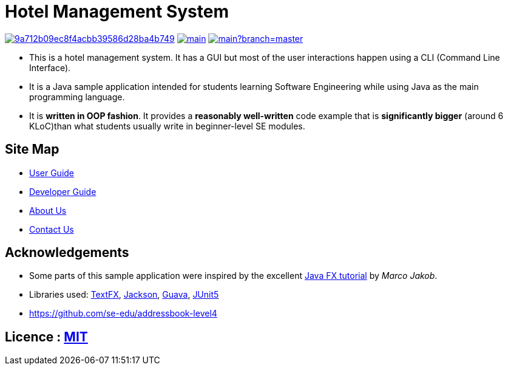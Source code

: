 = Hotel Management System

image:https://api.codacy.com/project/badge/Grade/9a712b09ec8f4acbb39586d28ba4b749[link="https://app.codacy.com/app/sreycodes/main?utm_source=github.com&utm_medium=referral&utm_content=cs2103-ay1819s2-t12-1/main&utm_campaign=Badge_Grade_Settings"]
image:https://travis-ci.org/cs2103-ay1819s2-t12-1/main.svg?branch=master[link="https://travis-ci.org/cs2103-ay1819s2-t12-1/main.svg?branch=master"]
image:https://coveralls.io/github/cs2103-ay1819s2-t12-1/main?branch=master[link="https://coveralls.io/repos/github/cs2103-ay1819s2-t12-1/main/badge.svg?branch=master"]


* This is a hotel management system. It has a GUI but most of the user interactions happen using a CLI (Command Line Interface).
* It is a Java sample application intended for students learning Software Engineering while using Java as the main programming language.
* It is *written in OOP fashion*. It provides a *reasonably well-written* code example that is *significantly bigger* (around 6 KLoC)than what students usually write in beginner-level SE modules.

== Site Map

* <<UserGuide#, User Guide>>
* <<DeveloperGuide#, Developer Guide>>
* <<AboutUs#, About Us>>
* <<ContactUs#, Contact Us>>

== Acknowledgements

* Some parts of this sample application were inspired by the excellent http://code.makery.ch/library/javafx-8-tutorial/[Java FX tutorial] by
_Marco Jakob_.
* Libraries used: https://github.com/TestFX/TestFX[TextFX], https://github.com/FasterXML/jackson[Jackson], https://github.com/google/guava[Guava], https://github.com/junit-team/junit5[JUnit5]
* https://github.com/se-edu/addressbook-level4

== Licence : link:LICENSE[MIT]
